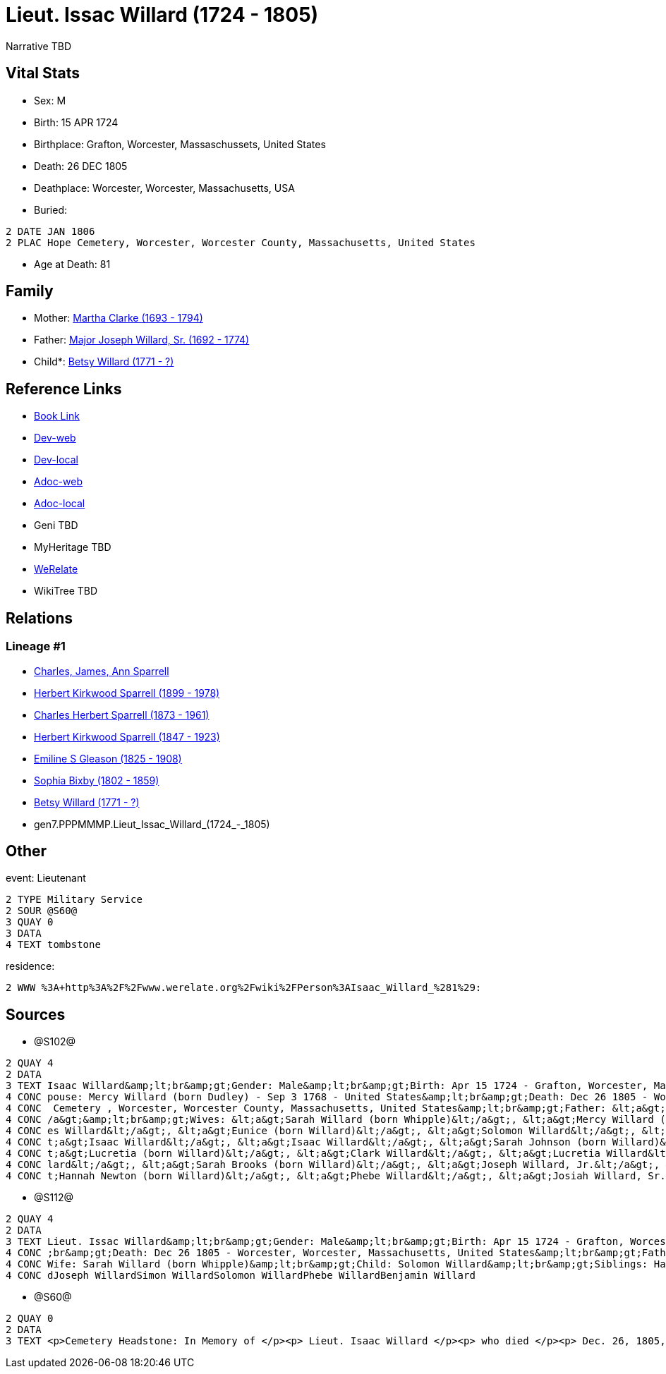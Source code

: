 = Lieut. Issac Willard (1724 - 1805)

Narrative TBD


== Vital Stats


* Sex: M
* Birth: 15 APR 1724
* Birthplace: Grafton, Worcester, Massaschussets, United States
* Death: 26 DEC 1805
* Deathplace: Worcester, Worcester, Massachusetts, USA
* Buried: 
----
2 DATE JAN 1806
2 PLAC Hope Cemetery, Worcester, Worcester County, Massachusetts, United States
----

* Age at Death: 81


== Family
* Mother: https://github.com/sparrell/cfs_ancestors/blob/main/Vol_02_Ships/V2_C5_Ancestors/V2_C5_G8/gen8.PPPMMMPM.Martha_Clarke.adoc[Martha Clarke (1693 - 1794)]

* Father: https://github.com/sparrell/cfs_ancestors/blob/main/Vol_02_Ships/V2_C5_Ancestors/V2_C5_G8/gen8.PPPMMMPP.Major_Joseph_Willard,_Sr..adoc[Major Joseph Willard, Sr. (1692 - 1774)]

* Child*: https://github.com/sparrell/cfs_ancestors/blob/main/Vol_02_Ships/V2_C5_Ancestors/V2_C5_G6/gen6.PPPMMM.Betsy_Willard.adoc[Betsy Willard (1771 - ?)]


== Reference Links
* https://github.com/sparrell/cfs_ancestors/blob/main/Vol_02_Ships/V2_C5_Ancestors/V2_C5_G7/gen7.PPPMMMP.Lieut_Issac_Willard.adoc[Book Link]
* https://cfsjksas.gigalixirapp.com/person?p=p1271[Dev-web]
* https://localhost:4000/person?p=p1271[Dev-local]
* https://cfsjksas.gigalixirapp.com/adoc?p=p1271[Adoc-web]
* https://localhost:4000/adoc?p=p1271[Adoc-local]
* Geni TBD
* MyHeritage TBD
* https://www.werelate.org/wiki/Person:Isaac_Willard_%281%29[WeRelate]
* WikiTree TBD

== Relations
=== Lineage #1
* https://github.com/spoarrell/cfs_ancestors/tree/main/Vol_02_Ships/V2_C1_Principals/0_intro_principals.adoc[Charles, James, Ann Sparrell]
* https://github.com/sparrell/cfs_ancestors/blob/main/Vol_02_Ships/V2_C5_Ancestors/V2_C5_G1/gen1.P.Herbert_Kirkwood_Sparrell.adoc[Herbert Kirkwood Sparrell (1899 - 1978)]
* https://github.com/sparrell/cfs_ancestors/blob/main/Vol_02_Ships/V2_C5_Ancestors/V2_C5_G2/gen2.PP.Charles_Herbert_Sparrell.adoc[Charles Herbert Sparrell (1873 - 1961)]
* https://github.com/sparrell/cfs_ancestors/blob/main/Vol_02_Ships/V2_C5_Ancestors/V2_C5_G3/gen3.PPP.Herbert_Kirkwood_Sparrell.adoc[Herbert Kirkwood Sparrell (1847 - 1923)]
* https://github.com/sparrell/cfs_ancestors/blob/main/Vol_02_Ships/V2_C5_Ancestors/V2_C5_G4/gen4.PPPM.Emiline_S_Gleason.adoc[Emiline S Gleason (1825 - 1908)]
* https://github.com/sparrell/cfs_ancestors/blob/main/Vol_02_Ships/V2_C5_Ancestors/V2_C5_G5/gen5.PPPMM.Sophia_Bixby.adoc[Sophia Bixby (1802 - 1859)]
* https://github.com/sparrell/cfs_ancestors/blob/main/Vol_02_Ships/V2_C5_Ancestors/V2_C5_G6/gen6.PPPMMM.Betsy_Willard.adoc[Betsy Willard (1771 - ?)]
* gen7.PPPMMMP.Lieut_Issac_Willard_(1724_-_1805)


== Other
event:  Lieutenant
----
2 TYPE Military Service
2 SOUR @S60@
3 QUAY 0
3 DATA
4 TEXT tombstone
----

residence: 
----
2 WWW %3A+http%3A%2F%2Fwww.werelate.org%2Fwiki%2FPerson%3AIsaac_Willard_%281%29:
----


== Sources
* @S102@
----
2 QUAY 4
2 DATA
3 TEXT Isaac Willard&amp;lt;br&amp;gt;Gender: Male&amp;lt;br&amp;gt;Birth: Apr 15 1724 - Grafton, Worcester, Massaschussets, United States&amp;lt;br&amp;gt;Occupation: Blacksmith&amp;lt;br&amp;gt;Marriage: S
4 CONC pouse: Mercy Willard (born Dudley) - Sep 3 1768 - United States&amp;lt;br&amp;gt;Death: Dec 26 1805 - Worcester, Worcester County, Massachusetts, United States&amp;lt;br&amp;gt;Burial: Jan 1806 - Hope
4 CONC  Cemetery , Worcester, Worcester County, Massachusetts, United States&amp;lt;br&amp;gt;Father: &lt;a&gt;Joseph Willard, Sr.&lt;/a&gt;&amp;lt;br&amp;gt;Mother: &lt;a&gt;Martha Willard (born Clarke)&lt;
4 CONC /a&gt;&amp;lt;br&amp;gt;Wives: &lt;a&gt;Sarah Willard (born Whipple)&lt;/a&gt;, &lt;a&gt;Mercy Willard (born Dudley)&lt;/a&gt;&amp;lt;br&amp;gt;Children: &lt;a&gt;James Willard&lt;/a&gt;, &lt;a&gt;Jam
4 CONC es Willard&lt;/a&gt;, &lt;a&gt;Eunice (born Willard)&lt;/a&gt;, &lt;a&gt;Solomon Willard&lt;/a&gt;, &lt;a&gt;Betty Bixbee (born Willard)&lt;/a&gt;, &lt;a&gt;Eunice Bellows (born Willard)&lt;/a&gt;, &l
4 CONC t;a&gt;Isaac Willard&lt;/a&gt;, &lt;a&gt;Isaac Willard&lt;/a&gt;, &lt;a&gt;Sarah Johnson (born Willard)&lt;/a&gt;, &lt;a&gt;Molly Hayward (born Willard)&lt;/a&gt;, &lt;a&gt;Clark Willard&lt;/a&gt;, &l
4 CONC t;a&gt;Lucretia (born Willard)&lt;/a&gt;, &lt;a&gt;Clark Willard&lt;/a&gt;, &lt;a&gt;Lucretia Willard&lt;/a&gt;&amp;lt;br&amp;gt;Siblings: &lt;a&gt;Daniel Willard, Sr.&lt;/a&gt;, &lt;a&gt;Benjamin Wil
4 CONC lard&lt;/a&gt;, &lt;a&gt;Sarah Brooks (born Willard)&lt;/a&gt;, &lt;a&gt;Joseph Willard, Jr.&lt;/a&gt;, &lt;a&gt;Martha Harrington (born Willard)&lt;/a&gt;, &lt;a&gt;Solomon Willard&lt;/a&gt;, &lt;a&g
4 CONC t;Hannah Newton (born Willard)&lt;/a&gt;, &lt;a&gt;Phebe Willard&lt;/a&gt;, &lt;a&gt;Josiah Willard, Sr.&lt;/a&gt;, &lt;a&gt;Mary Goddard (born Willard)&lt;/a&gt;, &lt;a&gt;Simon Willard&lt;/a&gt;
----

* @S112@
----
2 QUAY 4
2 DATA
3 TEXT Lieut. Issac Willard&amp;lt;br&amp;gt;Gender: Male&amp;lt;br&amp;gt;Birth: Apr 15 1724 - Grafton, Worcester, Province of Massachusetts Bay&amp;lt;br&amp;gt;Marriage: Dec 29 1746 - Massachusetts&amp;lt
4 CONC ;br&amp;gt;Death: Dec 26 1805 - Worcester, Worcester, Massachusetts, United States&amp;lt;br&amp;gt;Father: Major Joseph Willard&amp;lt;br&amp;gt;Mother: Martha Willard (born Clarke)&amp;lt;br&amp;gt;
4 CONC Wife: Sarah Willard (born Whipple)&amp;lt;br&amp;gt;Child: Solomon Willard&amp;lt;br&amp;gt;Siblings: Hannah Newton (born Willard Roberts, Robbards)Josiah WillardSarah Brooks (born Willard)Mary Willar
4 CONC dJoseph WillardSimon WillardSolomon WillardPhebe WillardBenjamin Willard
----

* @S60@
----
2 QUAY 0
2 DATA
3 TEXT <p>Cemetery Headstone: In Memory of </p><p> Lieut. Isaac Willard </p><p> who died </p><p> Dec. 26, 1805, </p> Æ. 80
----

